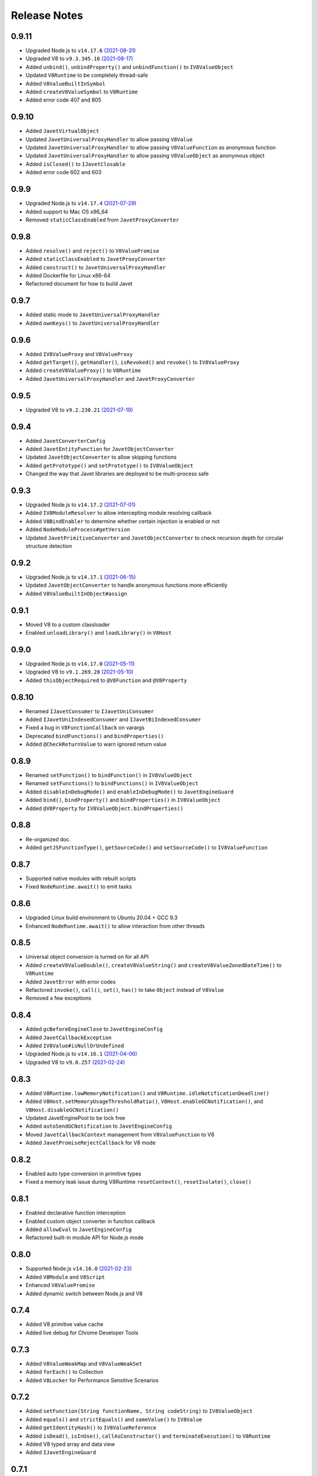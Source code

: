 =============
Release Notes
=============

0.9.11
------

* Upgraded Node.js to ``v14.17.6`` `(2021-08-31) <https://github.com/nodejs/node/blob/master/doc/changelogs/CHANGELOG_V14.md#14.17.6>`_
* Upgraded V8 to ``v9.3.345.16`` `(2021-08-17) <https://v8.dev/blog/v8-release-93>`_
* Added ``unbind()``, ``unbindProperty()`` and ``unbindFunction()`` to ``IV8ValueObject``
* Updated ``V8Runtime`` to be completely thread-safe
* Added ``V8ValueBuiltInSymbol``
* Added ``createV8ValueSymbol`` to ``V8Runtime``
* Added error code 407 and 805

0.9.10
------

* Added ``JavetVirtualObject``
* Updated ``JavetUniversalProxyHandler`` to allow passing ``V8Value``
* Updated ``JavetUniversalProxyHandler`` to allow passing ``V8ValueFunction`` as anonymous function
* Updated ``JavetUniversalProxyHandler`` to allow passing ``V8ValueObject`` as anonymous object
* Added ``isClosed()`` to ``IJavetClosable``
* Added error code 602 and 603

0.9.9
-----

* Upgraded Node.js to ``v14.17.4`` `(2021-07-29) <https://github.com/nodejs/node/blob/master/doc/changelogs/CHANGELOG_V14.md#14.17.4>`_
* Added support to Mac OS x86_64
* Removed ``staticClassEnabled`` from ``JavetProxyConverter``

0.9.8
-----

* Added ``resolve()`` and ``reject()`` to ``V8ValuePromise``
* Added ``staticClassEnabled`` to ``JavetProxyConverter``
* Added ``construct()`` to ``JavetUniversalProxyHandler``
* Added Dockerfile for Linux x86-64
* Refactored document for how to build Javet

0.9.7
-----

* Added static mode to ``JavetUniversalProxyHandler``
* Added ``ownKeys()`` to ``JavetUniversalProxyHandler``

0.9.6
-----

* Added ``IV8ValueProxy`` and ``V8ValueProxy``
* Added ``getTarget()``, ``getHandler()``, ``isRevoked()`` and ``revoke()`` to ``IV8ValueProxy``
* Added ``createV8ValueProxy()`` to ``V8Runtime``
* Added ``JavetUniversalProxyHandler`` and ``JavetProxyConverter``

0.9.5
-----

* Upgraded V8 to ``v9.2.230.21`` `(2021-07-19) <https://v8.dev/blog/v8-release-92>`_

0.9.4
-----

* Added ``JavetConverterConfig``
* Added ``JavetEntityFunction`` for ``JavetObjectConverter``
* Updated ``JavetObjectConverter`` to allow skipping functions
* Added ``getPrototype()`` and ``setPrototype()`` to ``IV8ValueObject``
* Changed the way that Javet libraries are deployed to be multi-process safe

0.9.3
-----

* Upgraded Node.js to ``v14.17.2`` `(2021-07-01) <https://github.com/nodejs/node/blob/master/doc/changelogs/CHANGELOG_V14.md#14.17.2>`_
* Added ``IV8ModuleResolver`` to allow intercepting module resolving callback
* Added ``V8BindEnabler`` to determine whether certain injection is enabled or not
* Added ``NodeModuleProcess#getVersion``
* Updated ``JavetPrimitiveConverter`` and ``JavetObjectConverter`` to check recursion depth for circular structure detection

0.9.2
-----

* Upgraded Node.js to ``v14.17.1`` `(2021-06-15) <https://github.com/nodejs/node/blob/master/doc/changelogs/CHANGELOG_V14.md#14.17.1>`_
* Updated ``JavetObjectConverter`` to handle anonymous functions more efficiently
* Added ``V8ValueBuiltInObject#assign``

0.9.1
-----

* Moved V8 to a custom classloader
* Enabled ``unloadLibrary()`` and ``loadLibrary()`` in ``V8Host``

0.9.0
-----

* Upgraded Node.js to ``v14.17.0`` `(2021-05-11) <https://github.com/nodejs/node/blob/master/doc/changelogs/CHANGELOG_V14.md#14.17.0>`_
* Upgraded V8 to ``v9.1.269.28`` `(2021-05-10) <https://v8.dev/blog/v8-release-91>`_
* Added ``thisObjectRequired`` to ``@V8Function`` and ``@V8Property``

0.8.10
------

* Renamed ``IJavetConsumer`` to ``IJavetUniConsumer``
* Added ``IJavetUniIndexedConsumer`` and ``IJavetBiIndexedConsumer``
* Fixed a bug in ``V8FunctionCallback`` on varargs
* Deprecated ``bindFunctions()`` and ``bindProperties()``
* Added ``@CheckReturnValue`` to warn ignored return value

0.8.9
-----

* Renamed ``setFunction()`` to ``bindFunction()`` in ``IV8ValueObject``
* Renamed ``setFunctions()`` to ``bindFunctions()`` in ``IV8ValueObject``
* Added ``disableInDebugMode()`` and ``enableInDebugMode()`` to ``JavetEngineGuard``
* Added ``bind()``, ``bindProperty()`` and ``bindProperties()`` in ``IV8ValueObject``
* Added ``@V8Property`` for ``IV8ValueObject.bindProperties()``

0.8.8
-----

* Re-organized doc.
* Added ``getJSFunctionType()``, ``getSourceCode()`` and ``setSourceCode()`` to ``IV8ValueFunction``

0.8.7
-----

* Supported native modules with rebuilt scripts
* Fixed ``NodeRuntime.await()`` to emit tasks

0.8.6
-----

* Upgraded Linux build environment to Ubuntu 20.04 + GCC 9.3
* Enhanced ``NodeRuntime.await()`` to allow interaction from other threads

0.8.5
-----

* Universal object conversion is turned on for all API
* Added ``createV8ValueDouble()``, ``createV8ValueString()`` and ``createV8ValueZonedDateTime()`` to ``V8Runtime``
* Added ``JavetError`` with error codes
* Refactored ``invoke()``, ``call()``, ``set()``, ``has()`` to take ``Object`` instead of ``V8Value``
* Removed a few exceptions

0.8.4
-----

* Added ``gcBeforeEngineClose`` to ``JavetEngineConfig``
* Added ``JavetCallbackException``
* Added ``IV8Value#isNullOrUndefined``
* Upgraded Node.js to ``v14.16.1`` `(2021-04-06) <https://github.com/nodejs/node/blob/master/doc/changelogs/CHANGELOG_V14.md#14.16.1>`_
* Upgraded V8 to ``v9.0.257`` `(2021-02-24) <https://v8.dev/blog/v8-release-90>`_

0.8.3
-----

* Added ``V8Runtime.lowMemoryNotification()`` and ``V8Runtime.idleNotificationDeadline()``
* Added ``V8Host.setMemoryUsageThresholdRatio()``, ``V8Host.enableGCNotification()``, and ``V8Host.disableGCNotification()``
* Updated JavetEnginePool to be lock free
* Added ``autoSendGCNotification`` to ``JavetEngineConfig``
* Moved ``JavetCallbackContext`` management from ``V8ValueFunction`` to V8
* Added ``JavetPromiseRejectCallback`` for V8 mode

0.8.2
-----

* Enabled auto type conversion in primitive types
* Fixed a memory leak issue during V8Runtime ``resetContext()``, ``resetIsolate()``, ``close()``

0.8.1
-----

* Enabled declarative function interception
* Enabled custom object converter in function callback
* Added ``allowEval`` to ``JavetEngineConfig``
* Refactored built-in module API for Node.js mode

0.8.0
-----

* Supported Node.js ``v14.16.0`` `(2021-02-23) <https://github.com/nodejs/node/blob/master/doc/changelogs/CHANGELOG_V14.md#14.16.0>`_
* Added ``V8Module`` and ``V8Script``
* Enhanced ``V8ValuePromise``
* Added dynamic switch between Node.js and V8

0.7.4
-----

* Added V8 primitive value cache
* Added live debug for Chrome Developer Tools

0.7.3
-----

* Added ``V8ValueWeakMap`` and ``V8ValueWeakSet``
* Added ``forEach()`` to Collection
* Added ``V8Locker`` for Performance Sensitive Scenarios

0.7.2
-----

* Added ``setFunction(String functionName, String codeString)`` to ``IV8ValueObject``
* Added ``equals()`` and ``strictEquals()`` and ``sameValue()`` to ``IV8Value``
* Added ``getIdentityHash()`` to ``IV8ValueReference``
* Added ``isDead()``, ``isInUse()``, ``callAsConstructor()`` and ``terminateExecution()`` to ``V8Runtime``
* Added V8 typed array and data view
* Added ``IJavetEngineGuard``

0.7.1
-----

* Easy spring integration
* Performance test cases
* Few bug fixes

0.7.0
-----

* First release of Javet
* Linux + Windows
* V8 ``v8.9.255`` `(2021-02-04) <https://v8.dev/blog/v8-release-89>`_
* Exposure of the majority of V8 API in JVM
* JS function interception
* Native BigInt and Date
* Javet engine pool

[`Home <../README.rst>`_]
